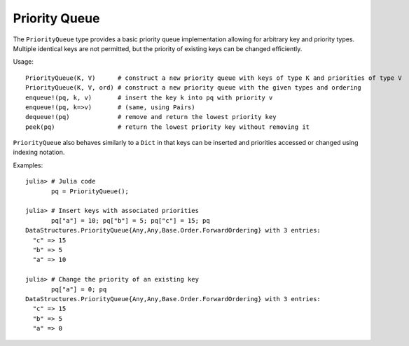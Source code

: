 .. _ref-priority-queue:

----------------
Priority Queue
----------------

The ``PriorityQueue`` type provides a basic priority queue implementation allowing for arbitrary key and priority types.
Multiple identical keys are not permitted, but the priority of existing keys can be changed efficiently.

Usage::

  PriorityQueue(K, V)      # construct a new priority queue with keys of type K and priorities of type V
  PriorityQueue(K, V, ord) # construct a new priority queue with the given types and ordering
  enqueue!(pq, k, v)       # insert the key k into pq with priority v
  enqueue!(pq, k=>v)       # (same, using Pairs)
  dequeue!(pq)             # remove and return the lowest priority key
  peek(pq)                 # return the lowest priority key without removing it

``PriorityQueue`` also behaves similarly to a ``Dict`` in that keys can be inserted and priorities
accessed or changed using indexing notation.

Examples::

  julia> # Julia code
         pq = PriorityQueue();

  julia> # Insert keys with associated priorities
         pq["a"] = 10; pq["b"] = 5; pq["c"] = 15; pq
  DataStructures.PriorityQueue{Any,Any,Base.Order.ForwardOrdering} with 3 entries:
    "c" => 15
    "b" => 5
    "a" => 10

  julia> # Change the priority of an existing key
         pq["a"] = 0; pq
  DataStructures.PriorityQueue{Any,Any,Base.Order.ForwardOrdering} with 3 entries:
    "c" => 15
    "b" => 5
    "a" => 0
